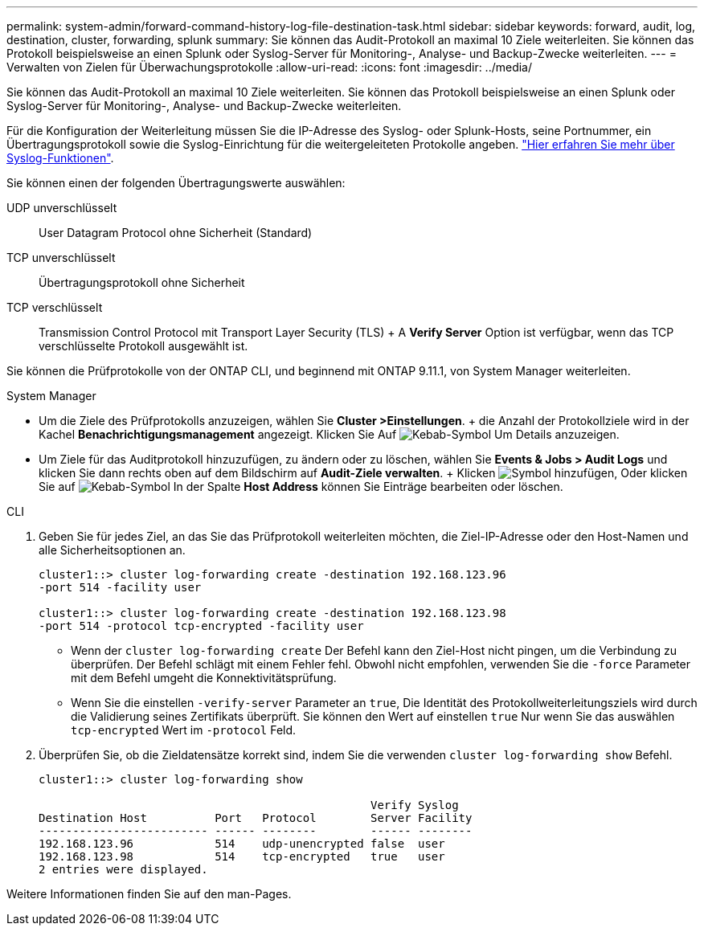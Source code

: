 ---
permalink: system-admin/forward-command-history-log-file-destination-task.html 
sidebar: sidebar 
keywords: forward, audit, log, destination, cluster, forwarding, splunk 
summary: Sie können das Audit-Protokoll an maximal 10 Ziele weiterleiten. Sie können das Protokoll beispielsweise an einen Splunk oder Syslog-Server für Monitoring-, Analyse- und Backup-Zwecke weiterleiten. 
---
= Verwalten von Zielen für Überwachungsprotokolle
:allow-uri-read: 
:icons: font
:imagesdir: ../media/


[role="lead"]
Sie können das Audit-Protokoll an maximal 10 Ziele weiterleiten. Sie können das Protokoll beispielsweise an einen Splunk oder Syslog-Server für Monitoring-, Analyse- und Backup-Zwecke weiterleiten.

Für die Konfiguration der Weiterleitung müssen Sie die IP-Adresse des Syslog- oder Splunk-Hosts, seine Portnummer, ein Übertragungsprotokoll sowie die Syslog-Einrichtung für die weitergeleiteten Protokolle angeben. https://datatracker.ietf.org/doc/html/rfc5424["Hier erfahren Sie mehr über Syslog-Funktionen"^].

Sie können einen der folgenden Übertragungswerte auswählen:

UDP unverschlüsselt:: User Datagram Protocol ohne Sicherheit (Standard)
TCP unverschlüsselt:: Übertragungsprotokoll ohne Sicherheit
TCP verschlüsselt:: Transmission Control Protocol mit Transport Layer Security (TLS) + A *Verify Server* Option ist verfügbar, wenn das TCP verschlüsselte Protokoll ausgewählt ist.


Sie können die Prüfprotokolle von der ONTAP CLI, und beginnend mit ONTAP 9.11.1, von System Manager weiterleiten.

[role="tabbed-block"]
====
.System Manager
--
* Um die Ziele des Prüfprotokolls anzuzeigen, wählen Sie *Cluster >Einstellungen*. + die Anzahl der Protokollziele wird in der Kachel *Benachrichtigungsmanagement* angezeigt. Klicken Sie Auf image:../media/icon_kabob.gif["Kebab-Symbol"] Um Details anzuzeigen.
* Um Ziele für das Auditprotokoll hinzuzufügen, zu ändern oder zu löschen, wählen Sie *Events & Jobs > Audit Logs* und klicken Sie dann rechts oben auf dem Bildschirm auf *Audit-Ziele verwalten*. + Klicken image:icon_add.gif["Symbol hinzufügen"], Oder klicken Sie auf image:../media/icon_kabob.gif["Kebab-Symbol"] In der Spalte *Host Address* können Sie Einträge bearbeiten oder löschen.


--
.CLI
--
. Geben Sie für jedes Ziel, an das Sie das Prüfprotokoll weiterleiten möchten, die Ziel-IP-Adresse oder den Host-Namen und alle Sicherheitsoptionen an.
+
[listing]
----
cluster1::> cluster log-forwarding create -destination 192.168.123.96
-port 514 -facility user

cluster1::> cluster log-forwarding create -destination 192.168.123.98
-port 514 -protocol tcp-encrypted -facility user
----
+
** Wenn der `cluster log-forwarding create` Der Befehl kann den Ziel-Host nicht pingen, um die Verbindung zu überprüfen. Der Befehl schlägt mit einem Fehler fehl. Obwohl nicht empfohlen, verwenden Sie die `-force` Parameter mit dem Befehl umgeht die Konnektivitätsprüfung.
** Wenn Sie die einstellen `-verify-server` Parameter an `true`, Die Identität des Protokollweiterleitungsziels wird durch die Validierung seines Zertifikats überprüft. Sie können den Wert auf einstellen `true` Nur wenn Sie das auswählen `tcp-encrypted` Wert im `-protocol` Feld.


. Überprüfen Sie, ob die Zieldatensätze korrekt sind, indem Sie die verwenden `cluster log-forwarding show` Befehl.
+
[listing]
----
cluster1::> cluster log-forwarding show

                                                 Verify Syslog
Destination Host          Port   Protocol        Server Facility
------------------------- ------ --------        ------ --------
192.168.123.96            514    udp-unencrypted false  user
192.168.123.98            514    tcp-encrypted   true   user
2 entries were displayed.
----


Weitere Informationen finden Sie auf den man-Pages.

--
====